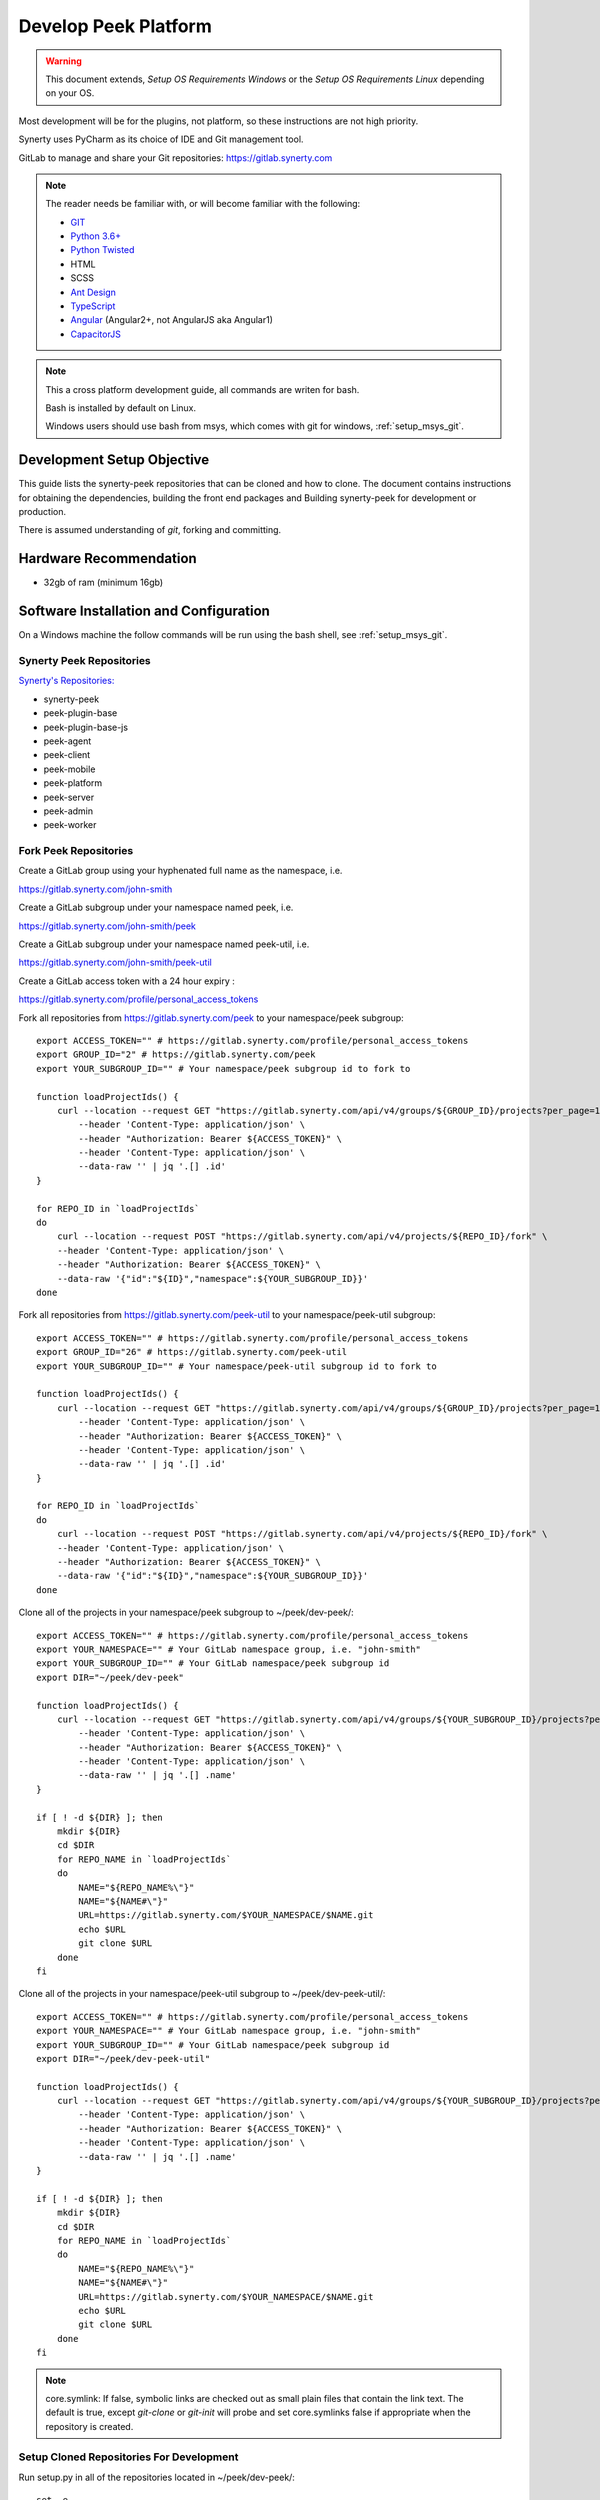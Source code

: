 =====================
Develop Peek Platform
=====================

.. WARNING:: This document extends, *Setup OS Requirements Windows* or the *Setup OS
    Requirements Linux* depending on your OS.

Most development will be for the plugins, not platform, so these instructions are not
high priority.

Synerty uses PyCharm as its choice of IDE and Git management tool.

GitLab to manage and share your Git repositories: https://gitlab.synerty.com

.. note::   The reader needs be familiar with, or will become familiar with the following:

            *   `GIT <https://git-scm.com>`_
            *   `Python 3.6+ <https://www.python.org>`_
            *   `Python Twisted <http://twistedmatrix.com>`_
            *   HTML
            *   SCSS
            *   `Ant Design <https://ng.ant.design/>`_
            *   `TypeScript <https://www.typescriptlang.org>`_
            *   `Angular <https://angular.io>`_ (Angular2+, not AngularJS aka Angular1)
            *   `CapacitorJS <https://capacitorjs.com/>`_


.. note:: This a cross platform development guide, all commands are writen for bash.

    Bash is installed by default on Linux.

    Windows users should use bash from msys, which comes with git for windows,
    :ref:`setup_msys_git`.

Development Setup Objective
---------------------------

This guide lists the synerty-peek repositories that can be cloned and how to clone.  The
document contains instructions for obtaining the dependencies, building the front end
packages and Building synerty-peek for development or production.

There is assumed understanding of *git*, forking and committing.

Hardware Recommendation
-----------------------

*  32gb of ram (minimum 16gb)

Software Installation and Configuration
---------------------------------------

On a Windows machine the follow commands will be run using the bash shell, see
:ref:`setup_msys_git`.

Synerty Peek Repositories
`````````````````````````

`Synerty's Repositories: <https://gitlab.synerty.com/peek>`_

*  synerty-peek

*  peek-plugin-base

*  peek-plugin-base-js

*  peek-agent

*  peek-client

*  peek-mobile

*  peek-platform

*  peek-server

*  peek-admin

*  peek-worker

Fork Peek Repositories
```````````````````````

Create a GitLab group using your hyphenated full name as the namespace, i.e.

https://gitlab.synerty.com/john-smith

Create a GitLab subgroup under your namespace named peek, i.e.

https://gitlab.synerty.com/john-smith/peek

Create a GitLab subgroup under your namespace named peek-util, i.e.

https://gitlab.synerty.com/john-smith/peek-util

Create a GitLab access token with a 24 hour expiry :

https://gitlab.synerty.com/profile/personal_access_tokens

Fork all repositories from https://gitlab.synerty.com/peek to your namespace/peek subgroup: ::

        export ACCESS_TOKEN="" # https://gitlab.synerty.com/profile/personal_access_tokens
        export GROUP_ID="2" # https://gitlab.synerty.com/peek
        export YOUR_SUBGROUP_ID="" # Your namespace/peek subgroup id to fork to

        function loadProjectIds() {
            curl --location --request GET "https://gitlab.synerty.com/api/v4/groups/${GROUP_ID}/projects?per_page=100" \
                --header 'Content-Type: application/json' \
                --header "Authorization: Bearer ${ACCESS_TOKEN}" \
                --header 'Content-Type: application/json' \
                --data-raw '' | jq '.[] .id'
        }

        for REPO_ID in `loadProjectIds`
        do
            curl --location --request POST "https://gitlab.synerty.com/api/v4/projects/${REPO_ID}/fork" \
            --header 'Content-Type: application/json' \
            --header "Authorization: Bearer ${ACCESS_TOKEN}" \
            --data-raw '{"id":"${ID}","namespace":${YOUR_SUBGROUP_ID}}'
        done

Fork all repositories from https://gitlab.synerty.com/peek-util to your namespace/peek-util subgroup: ::

        export ACCESS_TOKEN="" # https://gitlab.synerty.com/profile/personal_access_tokens
        export GROUP_ID="26" # https://gitlab.synerty.com/peek-util
        export YOUR_SUBGROUP_ID="" # Your namespace/peek-util subgroup id to fork to

        function loadProjectIds() {
            curl --location --request GET "https://gitlab.synerty.com/api/v4/groups/${GROUP_ID}/projects?per_page=100" \
                --header 'Content-Type: application/json' \
                --header "Authorization: Bearer ${ACCESS_TOKEN}" \
                --header 'Content-Type: application/json' \
                --data-raw '' | jq '.[] .id'
        }

        for REPO_ID in `loadProjectIds`
        do
            curl --location --request POST "https://gitlab.synerty.com/api/v4/projects/${REPO_ID}/fork" \
            --header 'Content-Type: application/json' \
            --header "Authorization: Bearer ${ACCESS_TOKEN}" \
            --data-raw '{"id":"${ID}","namespace":${YOUR_SUBGROUP_ID}}'
        done

Clone all of the projects in your namespace/peek subgroup to ~/peek/dev-peek/: ::

        export ACCESS_TOKEN="" # https://gitlab.synerty.com/profile/personal_access_tokens
        export YOUR_NAMESPACE="" # Your GitLab namespace group, i.e. "john-smith"
        export YOUR_SUBGROUP_ID="" # Your GitLab namespace/peek subgroup id
        export DIR="~/peek/dev-peek"

        function loadProjectIds() {
            curl --location --request GET "https://gitlab.synerty.com/api/v4/groups/${YOUR_SUBGROUP_ID}/projects?per_page=100" \
                --header 'Content-Type: application/json' \
                --header "Authorization: Bearer ${ACCESS_TOKEN}" \
                --header 'Content-Type: application/json' \
                --data-raw '' | jq '.[] .name'
        }

        if [ ! -d ${DIR} ]; then
            mkdir ${DIR}
            cd $DIR
            for REPO_NAME in `loadProjectIds`
            do
                NAME="${REPO_NAME%\"}"
                NAME="${NAME#\"}"
                URL=https://gitlab.synerty.com/$YOUR_NAMESPACE/$NAME.git
                echo $URL
                git clone $URL
            done
        fi

Clone all of the projects in your namespace/peek-util subgroup to ~/peek/dev-peek-util/: ::

        export ACCESS_TOKEN="" # https://gitlab.synerty.com/profile/personal_access_tokens
        export YOUR_NAMESPACE="" # Your GitLab namespace group, i.e. "john-smith"
        export YOUR_SUBGROUP_ID="" # Your GitLab namespace/peek subgroup id
        export DIR="~/peek/dev-peek-util"

        function loadProjectIds() {
            curl --location --request GET "https://gitlab.synerty.com/api/v4/groups/${YOUR_SUBGROUP_ID}/projects?per_page=100" \
                --header 'Content-Type: application/json' \
                --header "Authorization: Bearer ${ACCESS_TOKEN}" \
                --header 'Content-Type: application/json' \
                --data-raw '' | jq '.[] .name'
        }

        if [ ! -d ${DIR} ]; then
            mkdir ${DIR}
            cd $DIR
            for REPO_NAME in `loadProjectIds`
            do
                NAME="${REPO_NAME%\"}"
                NAME="${NAME#\"}"
                URL=https://gitlab.synerty.com/$YOUR_NAMESPACE/$NAME.git
                echo $URL
                git clone $URL
            done
        fi

.. NOTE:: core.symlink:  If false, symbolic links are checked out as small plain files
    that contain the link text.  The default is true, except *git-clone* or *git-init*
    will probe and set core.symlinks false if appropriate when the repository is created.

Setup Cloned Repositories For Development
`````````````````````````````````````````
Run setup.py in all of the repositories located in ~/peek/dev-peek/: ::

        set -e

        cd ~/peek/dev-peek
        for DIR in */; do
            cd "$DIR"
            NAME=${PWD##*/}
            echo "$NAME"
            pip uninstall -y "$NAME"
            python setup.py develop
            cd ..
        done

Run setup.py in all of the repositories located in ~/peek/dev-peek-util/: ::

        set -e

        cd ~/peek/dev-peek-util
        for DIR in */; do
            cd "$DIR"
            NAME=${PWD##*/}
            echo "$NAME"
            pip uninstall -y "$NAME"
            python setup.py develop
            cd ..
        done

Install Front End Modules
`````````````````````````

Remove the old npm modules files and re-install for both client and server front and
packages.  Run the following commands: ::

        cd ~/peek/dev-peek/peek-mobile/peek_mobile/build-web
        [ -d node_modules ] && rm -rf node_modules
        npm i
        cd ~/peek/dev-peek/peek-desktop/peek_desktop/build-web
        [ -d node_modules ] && rm -rf node_modules
        npm i
        cd ~/peek/dev-peek/peek-admin/peek_admin/build-web
        [ -d node_modules ] && rm -rf node_modules
        npm i

Configure Peek Client And Server Settings
`````````````````````````````````````````

Open the config file located at ~/peek/peek-client.home/config.json

Set the property frontend.docBuildEnabled to false.

Set the property frontend.webBuildEnabled to false.

Open the config file located at ~/peek/peek-server.home/config.json

Set the property frontend.docBuildEnabled to false.

Set the property frontend.webBuildEnabled to false.

Set the property httpServer.admin.recovery_user.username to "recovery".

Set the property httpServer.admin.recovery_user.password to "synerty".

Compile Front End Packages For Development
``````````````````````````````````````````

Run the following commands in separate terminal sessions: ::

        # Terminal 1
        cd ~/peek/dev-peek/peek-mobile/peek_mobile/build-web
        ng build --watch

        # Terminal 2
        cd ~/peek/dev-peek/peek-admin/peek_admin/build-web
        ng build --watch

        # Terminal 3
        cd ~/peek/dev-peek/peek-desktop/peek_desktop/build-web
        ng build --watch

        # Terminal 4
        run_peek_server

        # Terminal 5
        run_peek_client

Viewing Peek Services In The Browser
````````````````````````````````````

Peek Mobile:    http://localhost:8000

Peek Desktop:   http://localhost:8002

Peek Admin:     http://localhost:8010

What Next?
----------

Refer back to the :ref:`how_to_use_peek_documentation` guide to see which document to
follow next.
